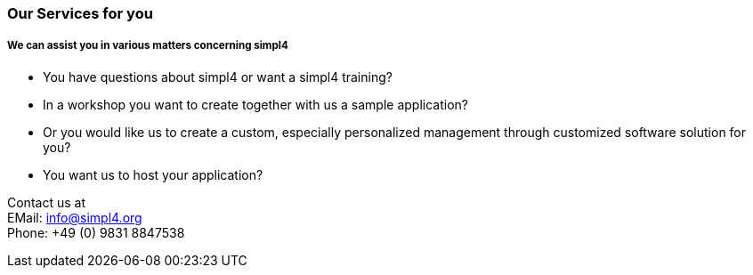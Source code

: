 :linkattrs:

=== Our Services for you ===

===== We can assist you in various matters concerning simpl4 =====

* You have questions about simpl4 or want a simpl4 training?
* In a workshop you want to create together with us a sample application?
* Or you would like us to create a custom, especially personalized management through customized software solution for you?
* You want us to host your application?


Contact us at +
EMail: info@simpl4.org +
Phone: +49 (0) 9831 8847538

